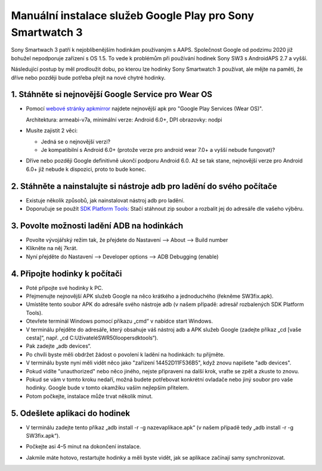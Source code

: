 Manuální instalace služeb Google Play pro Sony Smartwatch 3
#####################################################################

Sony Smartwach 3 patří k nejoblíbenějším hodinkám používaným s AAPS. Společnost Google od podzimu 2020 již bohužel nepodporuje zařízení s OS 1.5. To vede k problémům při používání hodinek Sony SW3 s AndroidAPS 2.7 a vyšší. 

Následující postup by měl prodloužit dobu, po kterou lze hodinky Sony Smartwatch 3 používat, ale mějte na paměti, že dříve nebo později bude potřeba přejít na nové chytré hodinky.

1. Stáhněte si nejnovější Google Service pro Wear OS
--------------------------------------------------------
* Pomocí `webové stránky apkmirror <https://www.apkmirror.com/apk/google-inc/google-play-services-android-wear/>`_ najdete nejnovější apk pro "Google Play Services (Wear OS)".

  Architektura: armeabi-v7a, minimální verze: Android 6.0+, DPI obrazovky: nodpi

* Musíte zajistit 2 věci:

  * Jedná se o nejnovější verzi?
  * Je kompatibilní s Android 6.0+ (protože verze pro android wear 7.0+ a vyšší nebude fungovat)?

* Dříve nebo později Google definitivně ukončí podporu Android 6.0. Až se tak stane, nejnovější verze pro Android 6.0+ již nebude k dispozici, proto to bude konec.

2. Stáhněte a nainstalujte si nástroje adb pro ladění do svého počítače
--------------------------------------------------------
* Existuje několik způsobů, jak nainstalovat nástroj adb pro ladění.
* Doporučuje se použít `SDK Platform Tools <https://developer.android.com/studio/releases/platform-tools>`_: Stačí stáhnout zip soubor a rozbalit jej do adresáře dle vašeho výběru.

3. Povolte možnosti ladění ADB na hodinkách
--------------------------------------------------------
* Povolte vývojářský režim tak, že přejdete do Nastavení --> About --> Build number
* Klikněte na něj 7krát.
* Nyní přejděte do Nastavení --> Developer options --> ADB Debugging (enable)

4. Připojte hodinky k počítači
--------------------------------------------------------
* Poté připojte své hodinky k PC.
* Přejmenujte nejnovější APK služeb Google na něco krátkého a jednoduchého (řekněme SW3fix.apk).
* Umístěte tento soubor APK do adresáře svého nástroje adb (v našem případě: adresář rozbalených SDK Platform Tools).
* Otevřete terminál Windows pomocí příkazu „cmd“ v nabídce start Windows.
* V terminálu přejděte do adresáře, který obsahuje váš nástroj adb a APK služeb Google (zadejte příkaz „cd [vaše cesta]“, např. „cd C:\Uživatelé\SWR50looper\sdktools“).
* Pak zadejte „adb devices“.
* Po chvíli byste měli obdržet žádost o povolení k ladění na hodinkách: tu přijměte.
* V terminálu byste nyní měli vidět něco jako "zařízení 14452D11F536B5", když znovu napíšete "adb devices".
* Pokud vidíte "unauthorized" nebo něco jiného, nejste připraveni na další krok, vraťte se zpět a zkuste to znovu.
* Pokud se vám v tomto kroku nedaří, možná budete potřebovat konkrétní ovladače nebo jiný soubor pro vaše hodinky. Google bude v tomto okamžiku vaším nejlepším přítelem.
* Potom počkejte, instalace může trvat několik minut. 

5. Odešlete aplikaci do hodinek
--------------------------------------------------------
* V terminálu zadejte tento příkaz „adb install -r -g nazevaplikace.apk“ (v našem případě tedy „adb install -r -g SW3fix.apk“).

  .. image:: ../images/SonySW3_Terminal1.png
    :alt: Příkaz terminálu

* Počkejte asi 4–5 minut na dokončení instalace. 

  .. image:: ../images/SonySW3_Terminal2.png
    :alt: Terminál – úspěšná instalace

* Jakmile máte hotovo, restartujte hodinky a měli byste vidět, jak se aplikace začínají samy synchronizovat.
